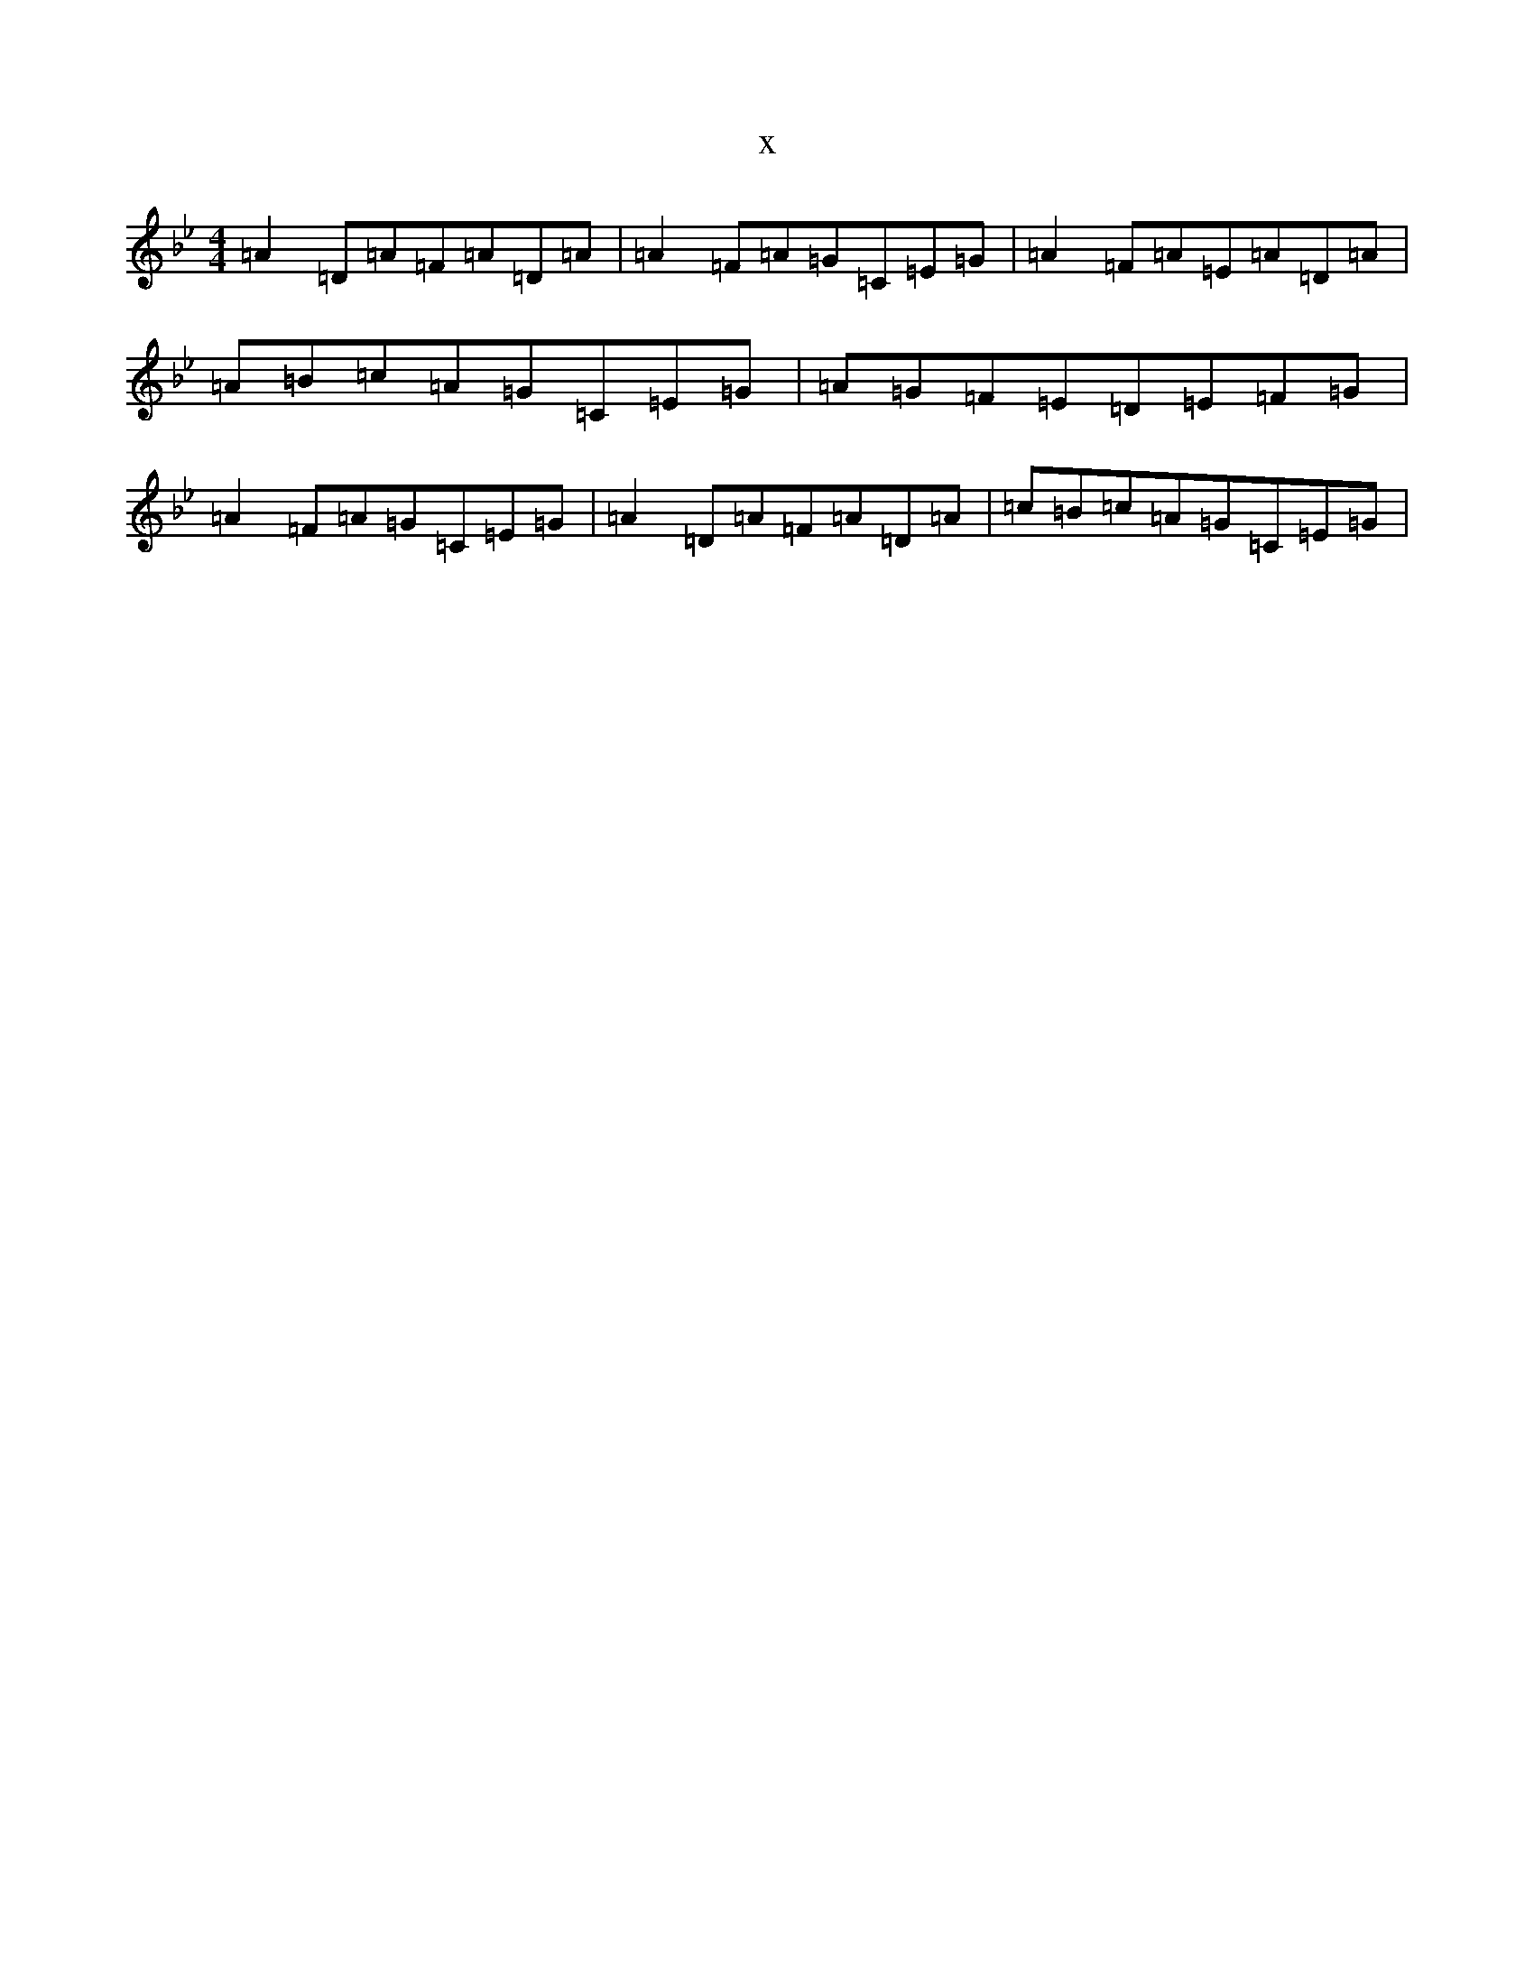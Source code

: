 X:14646
T:x
L:1/8
M:4/4
K: C Dorian
=A2=D=A=F=A=D=A|=A2=F=A=G=C=E=G|=A2=F=A=E=A=D=A|=A=B=c=A=G=C=E=G|=A=G=F=E=D=E=F=G|=A2=F=A=G=C=E=G|=A2=D=A=F=A=D=A|=c=B=c=A=G=C=E=G|